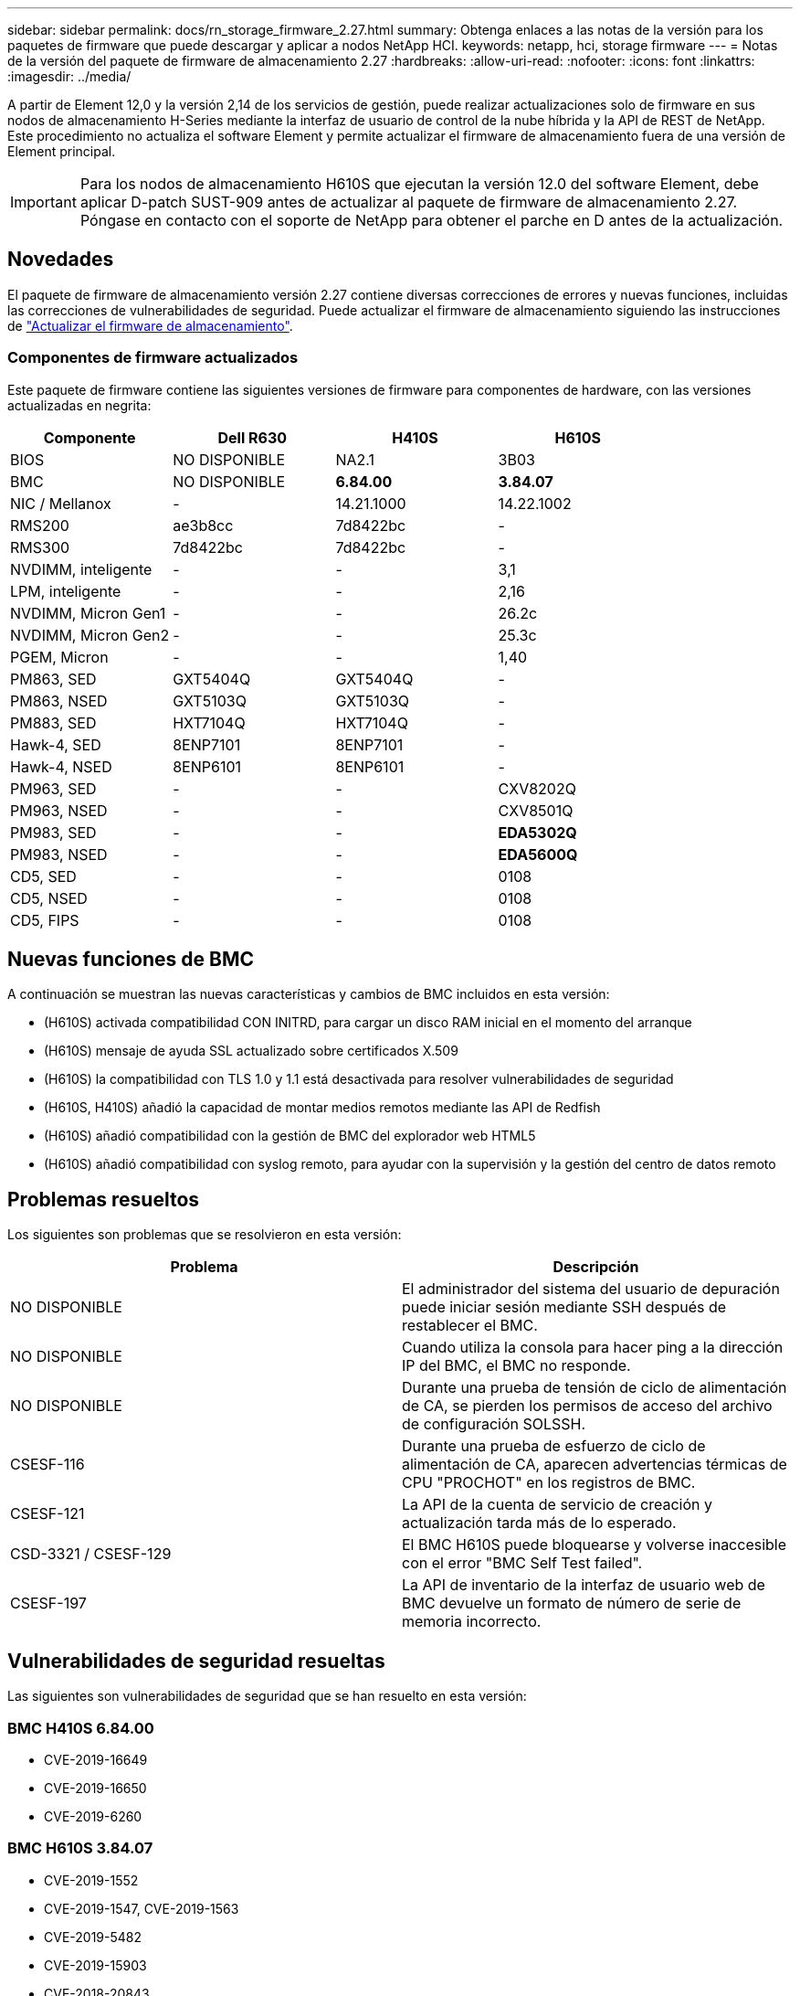 ---
sidebar: sidebar 
permalink: docs/rn_storage_firmware_2.27.html 
summary: Obtenga enlaces a las notas de la versión para los paquetes de firmware que puede descargar y aplicar a nodos NetApp HCI. 
keywords: netapp, hci, storage firmware 
---
= Notas de la versión del paquete de firmware de almacenamiento 2.27
:hardbreaks:
:allow-uri-read: 
:nofooter: 
:icons: font
:linkattrs: 
:imagesdir: ../media/


[role="lead"]
A partir de Element 12,0 y la versión 2,14 de los servicios de gestión, puede realizar actualizaciones solo de firmware en sus nodos de almacenamiento H-Series mediante la interfaz de usuario de control de la nube híbrida y la API de REST de NetApp. Este procedimiento no actualiza el software Element y permite actualizar el firmware de almacenamiento fuera de una versión de Element principal.


IMPORTANT: Para los nodos de almacenamiento H610S que ejecutan la versión 12.0 del software Element, debe aplicar D-patch SUST-909 antes de actualizar al paquete de firmware de almacenamiento 2.27. Póngase en contacto con el soporte de NetApp para obtener el parche en D antes de la actualización.



== Novedades

El paquete de firmware de almacenamiento versión 2.27 contiene diversas correcciones de errores y nuevas funciones, incluidas las correcciones de vulnerabilidades de seguridad. Puede actualizar el firmware de almacenamiento siguiendo las instrucciones de link:task_hcc_upgrade_storage_firmware.html["Actualizar el firmware de almacenamiento"].



=== Componentes de firmware actualizados

Este paquete de firmware contiene las siguientes versiones de firmware para componentes de hardware, con las versiones actualizadas en negrita:

|===
| Componente | Dell R630 | H410S | H610S 


| BIOS | NO DISPONIBLE | NA2.1 | 3B03 


| BMC | NO DISPONIBLE | *6.84.00* | *3.84.07* 


| NIC / Mellanox | - | 14.21.1000 | 14.22.1002 


| RMS200 | ae3b8cc | 7d8422bc | - 


| RMS300 | 7d8422bc | 7d8422bc | - 


| NVDIMM, inteligente | - | - | 3,1 


| LPM, inteligente | - | - | 2,16 


| NVDIMM, Micron Gen1 | - | - | 26.2c 


| NVDIMM, Micron Gen2 | - | - | 25.3c 


| PGEM, Micron | - | - | 1,40 


| PM863, SED | GXT5404Q | GXT5404Q | - 


| PM863, NSED | GXT5103Q | GXT5103Q | - 


| PM883, SED | HXT7104Q | HXT7104Q | - 


| Hawk-4, SED | 8ENP7101 | 8ENP7101 | - 


| Hawk-4, NSED | 8ENP6101 | 8ENP6101 | - 


| PM963, SED | - | - | CXV8202Q 


| PM963, NSED | - | - | CXV8501Q 


| PM983, SED | - | - | *EDA5302Q* 


| PM983, NSED | - | - | *EDA5600Q* 


| CD5, SED | - | - | 0108 


| CD5, NSED | - | - | 0108 


| CD5, FIPS | - | - | 0108 
|===


== Nuevas funciones de BMC

A continuación se muestran las nuevas características y cambios de BMC incluidos en esta versión:

* (H610S) activada compatibilidad CON INITRD, para cargar un disco RAM inicial en el momento del arranque
* (H610S) mensaje de ayuda SSL actualizado sobre certificados X.509
* (H610S) la compatibilidad con TLS 1.0 y 1.1 está desactivada para resolver vulnerabilidades de seguridad
* (H610S, H410S) añadió la capacidad de montar medios remotos mediante las API de Redfish
* (H610S) añadió compatibilidad con la gestión de BMC del explorador web HTML5
* (H610S) añadió compatibilidad con syslog remoto, para ayudar con la supervisión y la gestión del centro de datos remoto




== Problemas resueltos

Los siguientes son problemas que se resolvieron en esta versión:

|===
| Problema | Descripción 


| NO DISPONIBLE | El administrador del sistema del usuario de depuración puede iniciar sesión mediante SSH después de restablecer el BMC. 


| NO DISPONIBLE | Cuando utiliza la consola para hacer ping a la dirección IP del BMC, el BMC no responde. 


| NO DISPONIBLE | Durante una prueba de tensión de ciclo de alimentación de CA, se pierden los permisos de acceso del archivo de configuración SOLSSH. 


| CSESF-116 | Durante una prueba de esfuerzo de ciclo de alimentación de CA, aparecen advertencias térmicas de CPU "PROCHOT" en los registros de BMC. 


| CSESF-121 | La API de la cuenta de servicio de creación y actualización tarda más de lo esperado. 


| CSD-3321 / CSESF-129 | El BMC H610S puede bloquearse y volverse inaccesible con el error "BMC Self Test failed". 


| CSESF-197 | La API de inventario de la interfaz de usuario web de BMC devuelve un formato de número de serie de memoria incorrecto. 
|===


== Vulnerabilidades de seguridad resueltas

Las siguientes son vulnerabilidades de seguridad que se han resuelto en esta versión:



=== BMC H410S 6.84.00

* CVE-2019-16649
* CVE-2019-16650
* CVE-2019-6260




=== BMC H610S 3.84.07

* CVE-2019-1552
* CVE-2019-1547, CVE-2019-1563
* CVE-2019-5482
* CVE-2019-15903
* CVE-2018-20843
* CVE-2019-14821, CVE-2019-15916, CVE-2019-16413
* CVE-2019-10638, CVE-2019-10639
* CVE-2019-11478, CVE-2019-11479, CVE-2019-11477
* CVE-2019-12819
* CVE-2019-14835 DE FEBRERO DE CVE-2019-14814, CVE-2019-14816 CVE-2019-16746
* CVE-2019-19062
* CVE-2019-19922, CVE-2019-20054
* CVE-2019-19447, CVE-2019-19767, CVE-2019-10220




== Problemas conocidos

No existen problemas conocidos en esta versión.

[discrete]
== Obtenga más información

* https://docs.netapp.com/us-en/vcp/index.html["Plugin de NetApp Element para vCenter Server"^]
* https://www.netapp.com/hybrid-cloud/hci-documentation/["Página de recursos de NetApp HCI"^]

